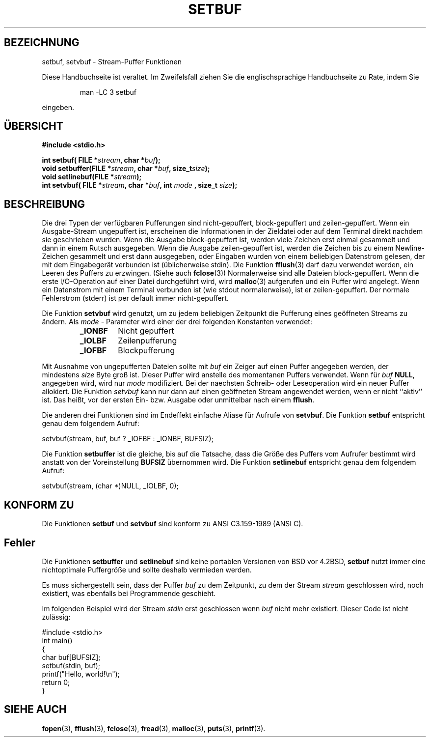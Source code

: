 .\" Copyright (c) 1980, 1991 Regents of the University of California.
.\" All rights reserved.
.\"
.\" This code is derived from software contributed to Berkeley by
.\" the American National Standards Committee X3, on Information
.\" Processing Systems.
.\"
.\" Redistribution and use in source and binary forms, with or without
.\" modification, are permitted provided that the following conditions
.\" are met:
.\" 1. Redistributions of source code must retain the above copyright
.\"    notice, this list of conditions and the following disclaimer.
.\" 2. Redistributions in binary form must reproduce the above copyright
.\"    notice, this list of conditions and the following disclaimer in the
.\"    documentation and/or other materials provided with the distribution.
.\" 3. All advertising materials mentioning features or use of this software
.\"    must display the following acknowledgement:
.\"	This product includes software developed by the University of
.\"	California, Berkeley and its contributors.
.\" 4. Neither the name of the University nor the names of its contributors
.\"    may be used to endorse or promote products derived from this software
.\"    without specific prior written permission.
.\"
.\" THIS SOFTWARE IS PROVIDED BY THE REGENTS AND CONTRIBUTORS ``AS IS'' AND
.\" ANY EXPRESS OR IMPLIED WARRANTIES, INCLUDING, BUT NOT LIMITED TO, THE
.\" IMPLIED WARRANTIES OF MERCHANTABILITY AND FITNESS FOR A PARTICULAR PURPOSE
.\" ARE DISCLAIMED.  IN NO EVENT SHALL THE REGENTS OR CONTRIBUTORS BE LIABLE
.\" FOR ANY DIRECT, INDIRECT, INCIDENTAL, SPECIAL, EXEMPLARY, OR CONSEQUENTIAL
.\" DAMAGES (INCLUDING, BUT NOT LIMITED TO, PROCUREMENT OF SUBSTITUTE GOODS
.\" OR SERVICES; LOSS OF USE, DATA, OR PROFITS; OR BUSINESS INTERRUPTION)
.\" HOWEVER CAUSED AND ON ANY THEORY OF LIABILITY, WHETHER IN CONTRACT, STRICT
.\" LIABILITY, OR TORT (INCLUDING NEGLIGENCE OR OTHERWISE) ARISING IN ANY WAY
.\" OUT OF THE USE OF THIS SOFTWARE, EVEN IF ADVISED OF THE POSSIBILITY OF
.\" SUCH DAMAGE.
.\"
.\"     @(#)setbuf.3	6.10 (Berkeley) 6/29/91
.\"
.\" Converted for Linux, Mon Nov 29 14:55:24 1993, faith@cs.unc.edu
.\" Added section to BUGS, Sun Mar 12 22:28:33 MET 1995,
.\"                   Thomas.Koenig@ciw.uni-karlsruhe.de
.\" Translated into german by Roland Krause <Rokrause@aol.com>
.\" Fri Jan 12 18:01:33 2001: Modified by Martin Schulze <joey@infodrom.north.de>
.\"
.TH SETBUF 3 "26. Januar 1997" "BSD MANPAGE" "Bibliotheksfunktionen"
.SH BEZEICHNUNG
setbuf, setvbuf \- Stream-Puffer Funktionen
.PP
Diese Handbuchseite ist veraltet. Im Zweifelsfall ziehen Sie
die englischsprachige Handbuchseite zu Rate, indem Sie
.IP
man -LC 3 setbuf
.PP
eingeben.
.SH "ÜBERSICHT"
.na
.B #include <stdio.h>
.sp
.BI "int setbuf( FILE *" stream ", char *" buf );
.br
.BI "void setbuffer(FILE *" stream ", char *" buf ", size_t"  size );
.br
.BI "void setlinebuf(FILE *" stream );
.br
.BI "int setvbuf( FILE *" stream ", char *" buf ", int " mode
.BI ", size_t " size );
.ad
.SH BESCHREIBUNG

Die drei Typen der verfügbaren Pufferungen sind nicht-gepuffert,
block-gepuffert und zeilen-gepuffert.  Wenn ein Ausgabe-Stream
ungepuffert ist, erscheinen die Informationen in der Zieldatei oder
auf dem Terminal direkt nachdem sie geschrieben wurden.  Wenn die
Ausgabe block-gepuffert ist, werden viele Zeichen erst einmal
gesammelt und dann in einem Rutsch ausgegeben.  Wenn die Ausgabe
zeilen-gepuffert ist, werden die Zeichen bis zu einem Newline-Zeichen
gesammelt und erst dann ausgegeben, oder Eingaben wurden von einem
beliebigen Datenstrom gelesen, der mit dem Eingabegerät verbunden ist
(üblicherweise stdin).  Die Funktion
.BR fflush (3)
darf dazu verwendet werden, ein Leeren des Puffers zu erzwingen.
(Siehe auch
.BR fclose (3))
Normalerweise sind alle Dateien block-gepuffert.  Wenn die erste
I/O-Operation auf einer Datei durchgeführt wird, wird
.BR malloc (3)
aufgerufen und ein Puffer wird angelegt.  Wenn ein Datenstrom mit
einem Terminal verbunden ist (wie stdout normalerweise), ist er
zeilen-gepuffert.  Der normale Fehlerstrom (stderr) ist per default
immer nicht-gepuffert.

Die Funktion
.B setvbuf
wird genutzt, um zu jedem beliebigen Zeitpunkt die Pufferung eines
geöffneten Streams zu ändern.
Als
.I mode
- Parameter wird einer der drei folgenden Konstanten verwendet:
.RS
.TP
.B _IONBF
Nicht gepuffert
.TP
.B _IOLBF
Zeilenpufferung
.TP
.B _IOFBF
Blockpufferung
.RE
.PP
Mit Ausnahme von ungepufferten Dateien sollte mit
.I buf
ein Zeiger auf einen Puffer angegeben werden, der mindestens
.I size
Byte groß ist. Dieser Puffer wird anstelle des momentanen Puffers verwendet.
Wenn für
.I buf
.BR NULL ,
angegeben wird, wird nur
.I mode 
modifiziert. Bei der naechsten Schreib- oder Leseoperation wird ein neuer
Puffer allokiert.
Die Funktion
.I setvbuf
kann nur dann auf einen geöffneten Stream angewendet werden, wenn er nicht
``aktiv'' ist. Das heißt, vor der ersten Ein- bzw. Ausgabe oder unmittelbar
nach einem
.BR fflush .

Die anderen drei Funktionen sind im Endeffekt einfache Aliase für
Aufrufe von
.BR setvbuf .
Die Funktion
.B setbuf
entspricht genau dem folgendem Aufruf:
.PP
  setvbuf(stream, buf, buf ? _IOFBF : _IONBF, BUFSIZ);

Die Funktion
.B setbuffer
ist die gleiche, bis auf die Tatsache, dass die Größe des Puffers vom
Aufrufer bestimmt wird anstatt von der Voreinstellung
.B BUFSIZ
übernommen wird.  Die Funktion
.B setlinebuf
entspricht genau dem folgendem Aufruf:
.PP
  setvbuf(stream, (char *)NULL, _IOLBF, 0);

.SH KONFORM ZU
Die Funktionen
.B setbuf
und
.B setvbuf
sind konform zu ANSI C3.159-1989 (ANSI C).
.SH Fehler
Die Funktionen
.B setbuffer
und
.B setlinebuf
sind keine portablen Versionen von BSD vor 4.2BSD,
.B setbuf
nutzt immer eine nichtoptimale Puffergröße und sollte deshalb
vermieden werden.

Es muss sichergestellt sein, dass der Puffer
.I buf
zu dem Zeitpunkt, zu dem der Stream
.I stream
geschlossen wird, noch existiert, was ebenfalls bei Programmende geschieht.
.P
Im folgenden Beispiel wird der Stream
.I stdin
erst geschlossen wenn
.I buf
nicht mehr existiert.  Dieser Code ist nicht zulässig:
.nf
.sp
#include <stdio.h>
int main()
{
    char buf[BUFSIZ];
    setbuf(stdin, buf);
    printf("Hello, world!\\n");
    return 0;
}
.fi
.sp
.SH "SIEHE AUCH"
.BR fopen (3),
.BR fflush (3),
.BR fclose (3),
.BR fread (3),
.BR malloc (3),
.BR puts (3),
.BR printf (3).
